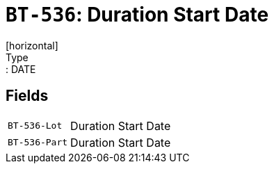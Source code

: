 = `BT-536`: Duration Start Date
[horizontal]
Type:: DATE
== Fields
[horizontal]
  `BT-536-Lot`:: Duration Start Date
  `BT-536-Part`:: Duration Start Date
